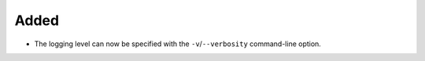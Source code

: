 Added
.....

- The logging level can now be specified with the ``-v``/``--verbosity``
  command-line option.

